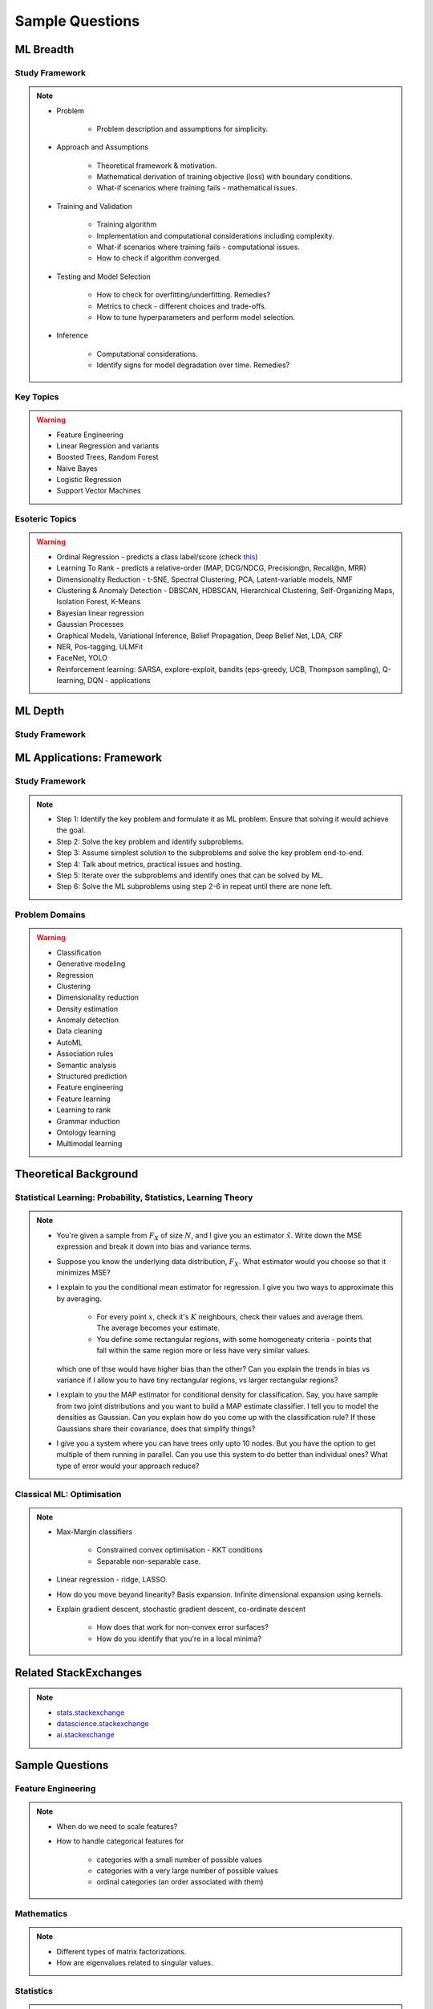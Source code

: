 ################################################################################
Sample Questions
################################################################################

********************************************************************************
ML Breadth
********************************************************************************
Study Framework
================================================================================
.. note::
	* Problem

		* Problem description and assumptions for simplicity.
	* Approach and Assumptions

		* Theoretical framework & motivation.
		* Mathematical derivation of training objective (loss) with boundary conditions.
		* What-if scenarios where training fails - mathematical issues.
	* Training and Validation

		* Training algorithm
		* Implementation and computational considerations including complexity.
		* What-if scenarios where training fails - computational issues.
		* How to check if algorithm converged.
	* Testing and Model Selection

		* How to check for overfitting/underfitting. Remedies?
		* Metrics to check - different choices and trade-offs.
		* How to tune hyperparameters and perform model selection.
	* Inference

		* Computational considerations.
		* Identify signs for model degradation over time. Remedies?

Key Topics
================================================================================
.. warning::
	* Feature Engineering
	* Linear Regression and variants
	* Boosted Trees, Random Forest
	* Naive Bayes
	* Logistic Regression	
	* Support Vector Machines

Esoteric Topics
================================================================================
.. warning::
	* Ordinal Regression - predicts a class label/score (check `this <https://home.ttic.edu/~nati/Publications/RennieSrebroIJCAI05.pdf>`_)
	* Learning To Rank - predicts a relative-order (MAP, DCG/NDCG, Precision@n, Recall@n, MRR)
	* Dimensionality Reduction - t-SNE, Spectral Clustering, PCA, Latent-variable models, NMF
	* Clustering & Anomaly Detection - DBSCAN, HDBSCAN, Hierarchical Clustering, Self-Organizing Maps, Isolation Forest, K-Means
	* Bayesian linear regression
	* Gaussian Processes
	* Graphical Models, Variational Inference, Belief Propagation, Deep Belief Net, LDA, CRF
	* NER, Pos-tagging, ULMFit
	* FaceNet, YOLO
	* Reinforcement learning: SARSA, explore-exploit,  bandits (eps-greedy, UCB, Thompson sampling), Q-learning, DQN - applications

********************************************************************************
ML Depth
********************************************************************************
Study Framework
================================================================================

********************************************************************************
ML Applications: Framework
********************************************************************************
Study Framework
================================================================================
.. note::
	* Step 1: Identify the key problem and formulate it as ML problem. Ensure that solving it would achieve the goal.
	* Step 2: Solve the key problem and identify subproblems.
	* Step 3: Assume simplest solution to the subproblems and solve the key problem end-to-end.
	* Step 4: Talk about metrics, practical issues and hosting.
	* Step 5: Iterate over the subproblems and identify ones that can be solved by ML.
	* Step 6: Solve the ML subproblems using step 2-6 in repeat until there are none left.

Problem Domains
================================================================================
.. warning::
	* Classification 
	* Generative modeling 
	* Regression 
	* Clustering 
	* Dimensionality reduction 
	* Density estimation 
	* Anomaly detection 
	* Data cleaning 
	* AutoML 
	* Association rules 
	* Semantic analysis 
	* Structured prediction 
	* Feature engineering 
	* Feature learning 
	* Learning to rank 
	* Grammar induction 
	* Ontology learning 
	* Multimodal learning

********************************************************************************
Theoretical Background
********************************************************************************

Statistical Learning: Probability, Statistics, Learning Theory
================================================================================
.. note::
	* You're given a sample from :math:`F_X` of size :math:`N`, and I give you an estimator :math:`\hat{x}`. Write down the MSE expression and break it down into bias and variance terms.
	* Suppose you know the underlying data distribution, :math:`F_X`. What estimator would you choose so that it minimizes MSE?
	* I explain to you the conditional mean estimator for regression. I give you two ways to approximate this by averaging.

		* For every point :math:`x`, check it's :math:`K` neighbours, check their values and average them. The average becomes your estimate.
		* You define some rectangular regions, with some homogeneaty criteria - points that fall within the same region more or less have very similar values.

	  which one of thse would have higher bias than the other? Can you explain the trends in bias vs variance if I allow you to have tiny rectangular regions, vs larger rectangular regions?
	* I explain to you the MAP estimator for conditional density for classification. Say, you have sample from two joint distributions and you want to build a MAP estimate classifier. I tell you to model the densities as Gaussian. Can you explain how do you come up with the classification rule? If those Gaussians share their covariance, does that simplify things?
	* I give you a system where you can have trees only upto 10 nodes. But you have the option to get multiple of them running in parallel. Can you use this system to do better than individual ones? What type of error would your approach reduce?

Classical ML: Optimisation
================================================================================
.. note::
	* Max-Margin classifiers

		* Constrained convex optimisation - KKT conditions
		* Separable non-separable case.
	* Linear regression - ridge, LASSO.
	* How do you move beyond linearity? Basis expansion. Infinite dimensional expansion using kernels.
	* Explain gradient descent, stochastic gradient descent, co-ordinate descent

		* How does that work for non-convex error surfaces?
		* How do you identify that you're in a local minima?

********************************************************************************
Related StackExchanges
********************************************************************************
.. note::
	* `stats.stackexchange <https://stats.stackexchange.com/>`_
	* `datascience.stackexchange <https://datascience.stackexchange.com/>`_
	* `ai.stackexchange <https://ai.stackexchange.com/>`_

********************************************************************************
Sample Questions
********************************************************************************
Feature Engineering
================================================================================
.. note::
	* When do we need to scale features?
	* How to handle categorical features for

		* categories with a small number of possible values
		* categories with a very large number of possible values
		* ordinal categories (an order associated with them)

Mathematics
================================================================================
.. note::
	* Different types of matrix factorizations. 
	* How are eigenvalues related to singular values.

Statistics
================================================================================
.. note::
	* You have 3 features, X, Y, Z. X and Y are correlated, Y and Z are correlated. Should X and Z also be correlated always?

Classical ML
================================================================================
.. note::
	* Regression

		* What are the different ways to measure performance of a linear regression model.
	* Naive Bayes

		* Some zero problem on Naive Bayes
	* Trees

		* Difference between gradient boosting and XGBoost.
